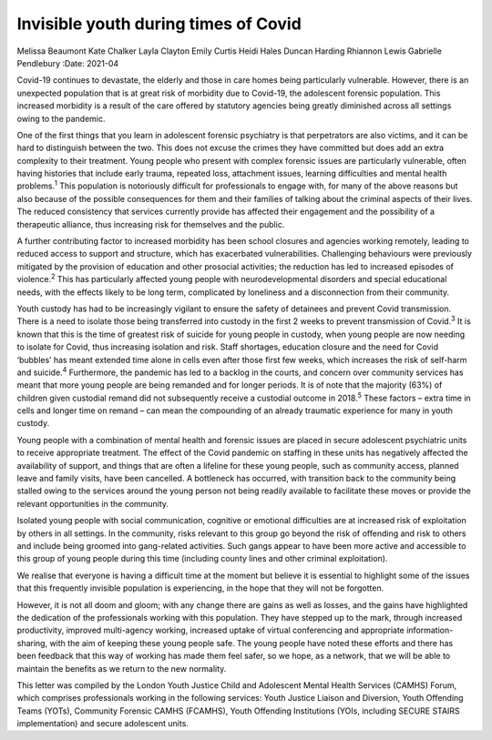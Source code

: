 =====================================
Invisible youth during times of Covid
=====================================



Melissa Beaumont
Kate Chalker
Layla Clayton
Emily Curtis
Heidi Hales
Duncan Harding
Rhiannon Lewis
Gabrielle Pendlebury
:Date: 2021-04


.. contents::
   :depth: 3
..

Covid-19 continues to devastate, the elderly and those in care homes
being particularly vulnerable. However, there is an unexpected
population that is at great risk of morbidity due to Covid-19, the
adolescent forensic population. This increased morbidity is a result of
the care offered by statutory agencies being greatly diminished across
all settings owing to the pandemic.

One of the first things that you learn in adolescent forensic psychiatry
is that perpetrators are also victims, and it can be hard to distinguish
between the two. This does not excuse the crimes they have committed but
does add an extra complexity to their treatment. Young people who
present with complex forensic issues are particularly vulnerable, often
having histories that include early trauma, repeated loss, attachment
issues, learning difficulties and mental health problems.\ :sup:`1` This
population is notoriously difficult for professionals to engage with,
for many of the above reasons but also because of the possible
consequences for them and their families of talking about the criminal
aspects of their lives. The reduced consistency that services currently
provide has affected their engagement and the possibility of a
therapeutic alliance, thus increasing risk for themselves and the
public.

A further contributing factor to increased morbidity has been school
closures and agencies working remotely, leading to reduced access to
support and structure, which has exacerbated vulnerabilities.
Challenging behaviours were previously mitigated by the provision of
education and other prosocial activities; the reduction has led to
increased episodes of violence.\ :sup:`2` This has particularly affected
young people with neurodevelopmental disorders and special educational
needs, with the effects likely to be long term, complicated by
loneliness and a disconnection from their community.

Youth custody has had to be increasingly vigilant to ensure the safety
of detainees and prevent Covid transmission. There is a need to isolate
those being transferred into custody in the first 2 weeks to prevent
transmission of Covid.\ :sup:`3` It is known that this is the time of
greatest risk of suicide for young people in custody, when young people
are now needing to isolate for Covid, thus increasing isolation and
risk. Staff shortages, education closure and the need for Covid
‘bubbles’ has meant extended time alone in cells even after those first
few weeks, which increases the risk of self-harm and suicide.\ :sup:`4`
Furthermore, the pandemic has led to a backlog in the courts, and
concern over community services has meant that more young people are
being remanded and for longer periods. It is of note that the majority
(63%) of children given custodial remand did not subsequently receive a
custodial outcome in 2018.\ :sup:`5` These factors – extra time in cells
and longer time on remand – can mean the compounding of an already
traumatic experience for many in youth custody.

Young people with a combination of mental health and forensic issues are
placed in secure adolescent psychiatric units to receive appropriate
treatment. The effect of the Covid pandemic on staffing in these units
has negatively affected the availability of support, and things that are
often a lifeline for these young people, such as community access,
planned leave and family visits, have been cancelled. A bottleneck has
occurred, with transition back to the community being stalled owing to
the services around the young person not being readily available to
facilitate these moves or provide the relevant opportunities in the
community.

Isolated young people with social communication, cognitive or emotional
difficulties are at increased risk of exploitation by others in all
settings. In the community, risks relevant to this group go beyond the
risk of offending and risk to others and include being groomed into
gang-related activities. Such gangs appear to have been more active and
accessible to this group of young people during this time (including
county lines and other criminal exploitation).

We realise that everyone is having a difficult time at the moment but
believe it is essential to highlight some of the issues that this
frequently invisible population is experiencing, in the hope that they
will not be forgotten.

However, it is not all doom and gloom; with any change there are gains
as well as losses, and the gains have highlighted the dedication of the
professionals working with this population. They have stepped up to the
mark, through increased productivity, improved multi-agency working,
increased uptake of virtual conferencing and appropriate
information-sharing, with the aim of keeping these young people safe.
The young people have noted these efforts and there has been feedback
that this way of working has made them feel safer, so we hope, as a
network, that we will be able to maintain the benefits as we return to
the new normality.

This letter was compiled by the London Youth Justice Child and
Adolescent Mental Health Services (CAMHS) Forum, which comprises
professionals working in the following services: Youth Justice Liaison
and Diversion, Youth Offending Teams (YOTs), Community Forensic CAMHS
(FCAMHS), Youth Offending Institutions (YOIs, including SECURE STAIRS
implementation) and secure adolescent units.
